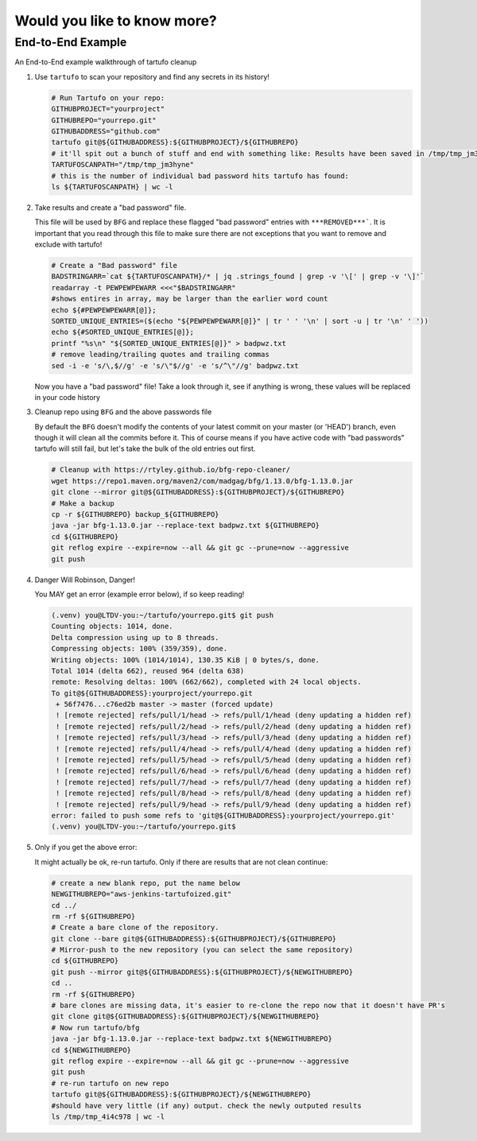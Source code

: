 Would you like to know more?
============================

End-to-End Example
------------------

An End-to-End example walkthrough of tartufo cleanup

#. Use ``tartufo`` to scan your repository and find any secrets in its history!

   .. code-block:: console

      # Run Tartufo on your repo:
      GITHUBPROJECT="yourproject"
      GITHUBREPO="yourrepo.git"
      GITHUBADDRESS="github.com"
      tartufo git@${GITHUBADDRESS}:${GITHUBPROJECT}/${GITHUBREPO}
      # it'll spit out a bunch of stuff and end with something like: Results have been saved in /tmp/tmp_jm3hyne
      TARTUFOSCANPATH="/tmp/tmp_jm3hyne"
      # this is the number of individual bad password hits tartufo has found:
      ls ${TARTUFOSCANPATH} | wc -l


#. Take results and create a "bad password" file. 

   This file will be used by ``BFG`` and replace these flagged "bad password" entries with ``***REMOVED***```. It is important that you read through this file to make sure there are not exceptions that you want to remove and exclude with tartufo!

   .. code-block:: console

      # Create a "Bad password" file
      BADSTRINGARR=`cat ${TARTUFOSCANPATH}/* | jq .strings_found | grep -v '\[' | grep -v '\]'`
      readarray -t PEWPEWPEWARR <<<"$BADSTRINGARR"
      #shows entires in array, may be larger than the earlier word count
      echo ${#PEWPEWPEWARR[@]};
      SORTED_UNIQUE_ENTRIES=($(echo "${PEWPEWPEWARR[@]}" | tr ' ' '\n' | sort -u | tr '\n' ' '))
      echo ${#SORTED_UNIQUE_ENTRIES[@]};
      printf "%s\n" "${SORTED_UNIQUE_ENTRIES[@]}" > badpwz.txt
      # remove leading/trailing quotes and trailing commas
      sed -i -e 's/\,$//g' -e 's/\"$//g' -e 's/^\"//g' badpwz.txt
      
   Now you have a "bad password" file! Take a look through it, see if anything is wrong, these values will be replaced in your code history


#. Cleanup repo using ``BFG`` and the above passwords file

   By default the ``BFG`` doesn't modify the contents of your latest commit on your master (or 'HEAD') branch, even though it will clean all the commits before it. This of course means if you have active code with "bad passwords" tartufo will still fail, but let's take the bulk of the old entries out first.

   .. code-block:: console

      # Cleanup with https://rtyley.github.io/bfg-repo-cleaner/
      wget https://repo1.maven.org/maven2/com/madgag/bfg/1.13.0/bfg-1.13.0.jar
      git clone --mirror git@${GITHUBADDRESS}:${GITHUBPROJECT}/${GITHUBREPO}
      # Make a backup
      cp -r ${GITHUBREPO} backup_${GITHUBREPO}
      java -jar bfg-1.13.0.jar --replace-text badpwz.txt ${GITHUBREPO}
      cd ${GITHUBREPO}
      git reflog expire --expire=now --all && git gc --prune=now --aggressive
      git push


#. Danger Will Robinson, Danger! 

   You MAY get an error (example error below), if so keep reading!

   .. code-block:: console

      (.venv) you@LTDV-you:~/tartufo/yourrepo.git$ git push
      Counting objects: 1014, done.
      Delta compression using up to 8 threads.
      Compressing objects: 100% (359/359), done.
      Writing objects: 100% (1014/1014), 130.35 KiB | 0 bytes/s, done.
      Total 1014 (delta 662), reused 964 (delta 638)
      remote: Resolving deltas: 100% (662/662), completed with 24 local objects.
      To git@${GITHUBADDRESS}:yourproject/yourrepo.git
       + 56f7476...c76ed2b master -> master (forced update)
       ! [remote rejected] refs/pull/1/head -> refs/pull/1/head (deny updating a hidden ref)
       ! [remote rejected] refs/pull/2/head -> refs/pull/2/head (deny updating a hidden ref)
       ! [remote rejected] refs/pull/3/head -> refs/pull/3/head (deny updating a hidden ref)
       ! [remote rejected] refs/pull/4/head -> refs/pull/4/head (deny updating a hidden ref)
       ! [remote rejected] refs/pull/5/head -> refs/pull/5/head (deny updating a hidden ref)
       ! [remote rejected] refs/pull/6/head -> refs/pull/6/head (deny updating a hidden ref)
       ! [remote rejected] refs/pull/7/head -> refs/pull/7/head (deny updating a hidden ref)
       ! [remote rejected] refs/pull/8/head -> refs/pull/8/head (deny updating a hidden ref)
       ! [remote rejected] refs/pull/9/head -> refs/pull/9/head (deny updating a hidden ref)
      error: failed to push some refs to 'git@${GITHUBADDRESS}:yourproject/yourrepo.git'
      (.venv) you@LTDV-you:~/tartufo/yourrepo.git$

#. Only if you get the above error: 

   It might actually be ok, re-run tartufo. Only if there are results that are not clean continue:

   .. code-block:: console

      # create a new blank repo, put the name below
      NEWGITHUBREPO="aws-jenkins-tartufoized.git"
      cd ../
      rm -rf ${GITHUBREPO}
      # Create a bare clone of the repository.
      git clone --bare git@${GITHUBADDRESS}:${GITHUBPROJECT}/${GITHUBREPO}
      # Mirror-push to the new repository (you can select the same repository)
      cd ${GITHUBREPO}
      git push --mirror git@${GITHUBADDRESS}:${GITHUBPROJECT}/${NEWGITHUBREPO}
      cd ..
      rm -rf ${GITHUBREPO}
      # bare clones are missing data, it's easier to re-clone the repo now that it doesn't have PR's
      git clone git@${GITHUBADDRESS}:${GITHUBPROJECT}/${NEWGITHUBREPO}
      # Now run tartufo/bfg 
      java -jar bfg-1.13.0.jar --replace-text badpwz.txt ${NEWGITHUBREPO}
      cd ${NEWGITHUBREPO}
      git reflog expire --expire=now --all && git gc --prune=now --aggressive
      git push
      # re-run tartufo on new repo
      tartufo git@${GITHUBADDRESS}:${GITHUBPROJECT}/${NEWGITHUBREPO}
      #should have very little (if any) output. check the newly outputed results
      ls /tmp/tmp_4i4c978 | wc -l
